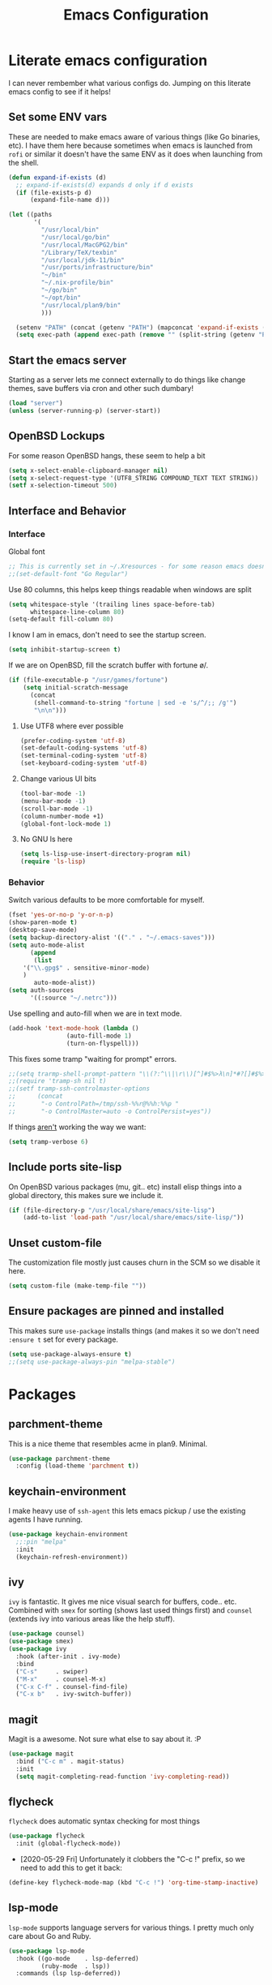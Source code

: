 #+TITLE: Emacs Configuration
* Literate emacs configuration

I can never rembember what various configs do. Jumping on this literate emacs
config to see if it helps!

** Set some ENV vars

These are needed to make emacs aware of various things (like Go binaries,
etc). I have them here because sometimes when emacs is launched from ~rofi~
or similar it doesn't have the same ENV as it does when launching from the
shell.

#+begin_src emacs-lisp
  (defun expand-if-exists (d)
    ;; expand-if-exists(d) expands d only if d exists
    (if (file-exists-p d)
        (expand-file-name d)))

  (let ((paths
         '(
           "/usr/local/bin"
           "/usr/local/go/bin"
           "/usr/local/MacGPG2/bin"
           "/Library/TeX/texbin"
           "/usr/local/jdk-11/bin"
           "/usr/ports/infrastructure/bin"
           "~/bin"
           "~/.nix-profile/bin"
           "~/go/bin"
           "~/opt/bin"
           "/usr/local/plan9/bin"
           )))

    (setenv "PATH" (concat (getenv "PATH") (mapconcat 'expand-if-exists (remove nil paths) ":")))
    (setq exec-path (append exec-path (remove "" (split-string (getenv "PATH") ":")))))
#+end_src

** Start the emacs server

Starting as a server lets me connect externally to do things like change
themes, save buffers via cron and other such dumbary!

#+begin_src emacs-lisp
(load "server")
(unless (server-running-p) (server-start))
#+end_src

** OpenBSD Lockups

For some reason OpenBSD hangs, these seem to help a bit
#+begin_src emacs-lisp
(setq x-select-enable-clipboard-manager nil)
(setq x-select-request-type '(UTF8_STRING COMPOUND_TEXT TEXT STRING))
(setf x-selection-timeout 500)
#+end_src

** Interface and Behavior
*** Interface

Global font
#+begin_src emacs-lisp
  ;; This is currently set in ~/.Xresources - for some reason emacs doesn't like the line below
  ;;(set-default-font "Go Regular")
#+end_src

Use 80 columns, this helps keep things readable when windows are split
#+begin_src emacs-lisp
(setq whitespace-style '(trailing lines space-before-tab)
      whitespace-line-column 80)
(setq-default fill-column 80)
#+end_src

I know I am in emacs, don't need to see the startup screen.
#+begin_src emacs-lisp
(setq inhibit-startup-screen t)
#+end_src

If we are on OpenBSD, fill the scratch buffer with fortune \o/.

#+begin_src emacs-lisp
(if (file-executable-p "/usr/games/fortune")
    (setq initial-scratch-message
	  (concat
	   (shell-command-to-string "fortune | sed -e 's/^/;; /g'")
	   "\n\n")))
#+end_src

**** Use UTF8 where ever possible
#+begin_src emacs-lisp
(prefer-coding-system 'utf-8)
(set-default-coding-systems 'utf-8)
(set-terminal-coding-system 'utf-8)
(set-keyboard-coding-system 'utf-8)
#+end_src

**** Change various UI bits
#+begin_src emacs-lisp
(tool-bar-mode -1)
(menu-bar-mode -1)
(scroll-bar-mode -1)
(column-number-mode +1)
(global-font-lock-mode 1)
#+end_src

**** No GNU ls here
#+begin_src emacs-lisp
  (setq ls-lisp-use-insert-directory-program nil)
  (require 'ls-lisp)
#+end_src

*** Behavior

Switch various defaults to be more comfortable for myself.

#+begin_src emacs-lisp
(fset 'yes-or-no-p 'y-or-n-p)
(show-paren-mode t)
(desktop-save-mode)
(setq backup-directory-alist '(("." . "~/.emacs-saves")))
(setq auto-mode-alist
      (append
       (list
	'("\\.gpg$" . sensitive-minor-mode)
	)
       auto-mode-alist))
(setq auth-sources
      '((:source "~/.netrc")))
#+end_src

Use spelling and auto-fill when we are in text mode.

#+begin_src emacs-lisp
(add-hook 'text-mode-hook (lambda ()
			    (auto-fill-mode 1)
			    (turn-on-flyspell)))
#+end_src

This fixes some tramp "waiting for prompt" errors.
#+begin_src emacs-lisp
  ;;(setq trarmp-shell-prompt-pattern "\\(?:^\\|\r\\)[^]#$%>λ\n]*#?[]#$%>λ].* *\\(^[\\[[0-9;]*[a-zA-Z] *\\)*")
  ;;(require 'tramp-sh nil t)
  ;;(setf tramp-ssh-controlmaster-options
  ;;      (concat
  ;;       "-o ControlPath=/tmp/ssh-%%r@%%h:%%p "
  ;;       "-o ControlMaster=auto -o ControlPersist=yes"))
#+end_src

If things _aren't_ working the way we want:

#+begin_src emacs-lisp
(setq tramp-verbose 6)
#+end_src

** Include ports site-lisp

On OpenBSD various packages (mu, git.. etc) install elisp things into a global
directory, this makes sure we include it.

#+begin_src emacs-lisp
(if (file-directory-p "/usr/local/share/emacs/site-lisp")
    (add-to-list 'load-path "/usr/local/share/emacs/site-lisp/"))
#+end_src

** Unset custom-file

The customization file mostly just causes churn in the SCM so we disable it
here.
#+begin_src emacs-lisp
(setq custom-file (make-temp-file ""))
#+end_src

** Ensure packages are pinned and installed

This makes sure ~use-package~ installs things (and makes it so we don't need
~:ensure t~ set for every package.

#+begin_src emacs-lisp
(setq use-package-always-ensure t)
;;(setq use-package-always-pin "melpa-stable")
#+end_src

* Packages
** parchment-theme
This is a nice theme that resembles acme in plan9. Minimal.

#+begin_src emacs-lisp
(use-package parchment-theme
  :config (load-theme 'parchment t))
#+end_src

** keychain-environment

I make heavy use of ~ssh-agent~ this lets emacs pickup / use the existing
agents I have running.

#+begin_src emacs-lisp
(use-package keychain-environment
  ;;:pin "melpa"
  :init
  (keychain-refresh-environment))
#+end_src

** ivy

~ivy~ is fantastic. It gives me nice visual search for buffers,
code.. etc. Combined with ~smex~ for sorting (shows last used things first) and
~counsel~ (extends ivy into various areas like the help stuff).

#+begin_src emacs-lisp
  (use-package counsel)
  (use-package smex)
  (use-package ivy
    :hook (after-init . ivy-mode)
    :bind
    ("C-s"     . swiper)
    ("M-x"     . counsel-M-x)
    ("C-x C-f" . counsel-find-file)
    ("C-x b"   . ivy-switch-buffer))
#+end_src

** magit

Magit is a awesome. Not sure what else to say about it. :P

#+begin_src emacs-lisp
(use-package magit
  :bind ("C-c m" . magit-status)
  :init
  (setq magit-completing-read-function 'ivy-completing-read))
#+end_src

** flycheck

~flycheck~ does automatic syntax checking for most things

#+begin_src emacs-lisp
(use-package flycheck
  :init (global-flycheck-mode))
#+end_src

- [2020-05-29 Fri] Unfortunately it clobbers the "C-c !" prefix, so we need
  to add this to get it back:

#+begin_src emacs-lisp
(define-key flycheck-mode-map (kbd "C-c !") 'org-time-stamp-inactive)
#+end_src

** lsp-mode

~lsp-mode~ supports language servers for various things. I pretty much only
care about Go and Ruby.

#+begin_src emacs-lisp
  (use-package lsp-mode
    :hook ((go-mode    . lsp-deferred)
           (ruby-mode  . lsp))
    :commands (lsp lsp-deferred))
#+end_src

** company and friends

~company~ allows for auto-completion of various things. It can interface with ~lsp-mode~ to complete
things like Go.

#+begin_src emacs-lisp
(use-package company
  :config
  (setq company-tooltip-limit 20
	company-minimum-prefix-length 1
	company-idle-delay .3
	company-echo-delay 0)
  :hook (prog-mode . company-mode))
#+end_src

** gitgutter
This gives me a nice in-ui way to see modifications and what not.

#+begin_src emacs-lisp
(use-package git-gutter
  :hook
  (after-init . global-git-gutter-mode))
#+end_src

** nix

Add support for nix files. I don't use nix much atm, but it was recently
ported to OpenBSD, so I am hopeful I can start using it there more!

#+begin_src emacs-lisp
(use-package nix-mode
  :mode "\\.nix\\'")
#+end_src

** shell

I don't often use the shell from emacs, but when I do these bits make it
easier for me to treat it like a regular shell.

#+begin_src emacs-lisp
  ;; Kill terminal buffers on exit so I din't have to kill the buffer after I exit.
  (defadvice term-handle-exit
      (after term-kill-buffer-on-exit activate)
    (kill-buffer))
#+end_src

** pinboard

A pinboard.in client

#+begin_src emacs-lisp
(use-package pinboard)
#+end_src

** restclient

#+begin_src emacs-lisp
(use-package restclient
  ;;:pin "melpa"
  :mode (("\\.http$" . restclient-mode)))
#+end_src

** sr-speedbar

Speedbar is almost perfect.. If it only ran in the current frame!! :D

**** Enter sr-speedbar
#+begin_src emacs-lisp
;;; sr-speedbar.el --- Same frame speedbar

;; Author: Sebastian Rose <sebastian_rose@gmx.de>
;; Maintainer: Sebastian Rose <sebastian_rose@gmx.de>
;;             Peter Lunicks <plunix@users.sourceforge.net>
;; Copyright (C) 2008, 2009, Sebastian Rose, all rights reserved.
;; Copyright (C) 2008, 2009, Andy Stewart, all rights reserved.
;; Copyright (C) 2009, Peter Lunicks, all rights reversed.
;; Created: 2008
;; Version: 20200616
;; X-Original-Version: 0.1.10
;; Last-Updated: 2020-06-16
;; URL: http://www.emacswiki.org/emacs/download/sr-speedbar.el
;; Keywords: speedbar, sr-speedbar.el
;; Compatibility: GNU Emacs 22 ~ GNU Emacs 25
;;
;; Features required by this library:
;;
;;  `speedbar' `advice' `cl'
;;

;;; This file is NOT part of GNU Emacs

;;; License
;;
;; This program is free software; you can redistribute it and/or modify
;; it under the terms of the GNU General Public License as published by
;; the Free Software Foundation; either version 3, or (at your option)
;; any later version.

;; This program is distributed in the hope that it will be useful,
;; but WITHOUT ANY WARRANTY; without even the implied warranty of
;; MERCHANTABILITY or FITNESS FOR A PARTICULAR PURPOSE.  See the
;; GNU General Public License for more details.

;; You should have received a copy of the GNU General Public License
;; along with this program; see the file COPYING.  If not, write to
;; the Free Software Foundation, Inc., 51 Franklin Street, Fifth
;; Floor, Boston, MA 02110-1301, USA.

;;; Commentary:
;;
;; The sr-speedbar.el was created just because I could not believe what I
;; read on http://www.emacswiki.org/cgi-bin/wiki/Speedbar.  They wrote there
;; that it is not possible to show the speedbar in the same frame.  But, as
;; we all know, ecb had this already.  So I started as some kind of joke :)
;; But when I found it useful and use it all the time.
;;
;; Now you type windows key with 's' (`s-s' in Emacs) will show the speedbar
;; in an extra window, same frame.  You can customize the initial width of the
;; speedbar window.
;;
;; Below are commands you can use:
;;
;; `sr-speedbar-open'                   Open `sr-speedbar' window.
;; `sr-speedbar-close'                  Close `sr-speedbar' window.
;; `sr-speedbar-toggle'                 Toggle `sr-speedbar' window.
;; `sr-speedbar-select-window'          Select `sr-speedbar' window.
;; `sr-speedbar-refresh-turn-on'        Turn on refresh speedbar content.
;; `sr-speedbar-refresh-turn-off'       Turn off refresh speedbar content.
;; `sr-speedbar-refresh-toggle'         Toggle refresh speedbar content.
;;
;; Enjoy! ;)
;;

;;; Installation:
;;
;; Copy sr-speedbar.el to your load-path and add to your ~/.emacs
;;
;;  (require 'sr-speedbar)
;;  (global-set-key (kbd "s-s") 'sr-speedbar-toggle)
;;
;; ... or any key binding you like.
;;

;;; Customize:
;;
;;      M-x customize-group RET sr-speedbar RET

;;; Change log:
;; * 07 Jan 2021:
;;   * Jacob First <jacob.first@member.fsf.org>
;;     * Fix inconsistent window selection when opening speedbar on the right side vs. on the left.
;;
;; * 16 Jun 2020:
;;   * Bo Yao <icerove@gmail.com> (submitted by him on 16 Jul 2018 to the Emacs Orphanage mirror version at GitHub)
;;      * Always open file in most recently selected window (the one before switching to
;;        sr-speedbar).
;;
;; * 25 Oct 2016:
;;   * Hong Xu <hong@topbug.net>
;;      * Fix compilation warning when `helm-alive-p' is not defined.
;;
;; * 04 Aug 2015:
;;   * Tamas Levai <levait@tmit.bme.hu>:
;;      * fix compilation warnings
;;
;; * 15 Sep 2014:
;;   * Tu, Do Hoang <tuhdo1710@gmail.com>
;;      * define `sr-speedbar-handle-other-window-advice' and `ad-advised-definition-p'
;;      before defining `sr-speedbar-skip-other-window-p'. Othewise, `sr-speedbar'
;;      fails to load at this stage.
;;
;;      * Do not used advised `pop-to-buffer' when helm window is
;;      alive. Otherwise another horizontal buffer is created inside
;;      Helm buffer.
;;
;;   * Uwe Koloska <kolewu@koloro.de>
;;      * define `ad-advised-definition-p' only if it's not defined
;;        fixes an error on Emacs 24.3 where `macrop' ist still named
;;        `ad-macro-p'
;;
;; * 03 Aug 2014:
;;   * Reuben Thomas <rrt@sc3d.org>:
;;      * Reduce to a single width preference, and make it work properly on
;;        startup.
;;      * Miscellaneous tidying of documentation and comments.
;;      * Remove version constant; should be using the package header, and it
;;        was already way out of date.
;;
;; * 08 Jun 2014:
;;   * Gregor Zattler:
;;      * test if symbol `ad-advised-definition-p' is defined,
;;        since Christian Brassats version test failed on emacs
;;        23.3.91.1
;;
;; * 05 May 2014:
;;   * Christian Brassat:
;;      * `ad-advised-definition-p' is not supported since Emacs 24.4.
;;
;; * 09 Mar 2013:
;;   * Tharre:
;;      * Remove Emacs 21 compatibility code as it fails to compile on Emacs 24.
;;
;; * 20 July 2009:
;;   * Peter Lunicks:
;;      * Add new option `sr-speedbar-right-side' to control which
;;        side of the frame the speedbar appears on.
;;
;; * 18 Feb 2009:
;;   * Andy Stewart:
;;      * Fix bug between ECB and `sr-speedbar-close'.
;;
;; * 29 Jan 2009:
;;   * Andy Stewart:
;;      * Fix doc.
;;
;; * 13 Jan 2009:
;;   * Andy Stewart:
;;      * Use `emacs-major-version' instead comment for Emacs 21 compatibility.
;;      * Rewrite advice for `pop-to-buffer' to avoid `pop-to-buffer' not effect
;;        when have many dedicated window in current frame.
;;      * Rewrite advice for `delete-other-windows' to avoid use common variable
;;        `delete-protected-window-list' and use `window-dedicated-p' instead.
;;        Remove variable `delete-protected-window-list' and function
;;        `sr-speedbar-dedicated-match-protected-window-p'.
;;
;; * 04 Jan 2009:
;;   * Andy Stewart:
;;      * Add new option `sr-speedbar-auto-refresh' control refresh content.
;;      * Add new functions:
;;        `sr-speedbar-refresh-turn-on',
;;        `sr-speedbar-refresh-turn-off',
;;        `sr-speedbar-refresh-toggle'.
;;      * Fix doc.
;;
;; * 30 Dec 2008:
;;   * Andy Stewart:
;;      * Rewrite advice for `delete-other-windows' for fix the bug
;;        with window configuration save and revert.
;;      * Rewrite advice for `delete-window', now just remember window
;;        width before deleted, and can use `delete-window' do same effect
;;        as command `sr-speedbar-close'.
;;      * Add new option `sr-speedbar-max-width'.
;;        Remember window width before hide, except larger than value of
;;        `sr-speedbar-max-width'.
;;      * Add new variable `delete-protected-window-list', for protected
;;        special window don't deleted.
;;        This variable is common for any extension that use dedicated
;;        window.
;;      * Fix doc.
;;
;; * 29 Dec 2008:
;;   * Andy Stewart:
;;      * Pick-up and refactory code that use `buffer-live-p' or `window-live-p',
;;        and replace with `sr-speedbar-buffer-exist-p' and
;;        `sr-speedbar-window-exist-p'.
;;      * Rename some function with prefix `sr-speedbar-' to avoid
;;        conflict with other functions.
;;      * Pick-up the code that handle advice for `other-window',
;;        and replace with function `sr-speedbar-handle-other-window-advice'.
;;      * Clean up code, make more clear.
;;
;; * 21 Dec 2008:
;;   * Andy Stewart:
;;      * Fix the bug `sr-speedbar-open' and `sr-speedbar-close'.
;;      * Fix doc.
;;
;; * 20 Dec 2008
;;   * Andy Stewart:
;;      * Fix `ad-advised-definition-p' error.
;;      * Fix doc.
;;
;; * 17 Dec 2008
;;   * Andy Stewart:
;;      * Add new option `sr-speedbar-skip-other-window-p' and new advice
;;        for `other-window', make user skip select `sr-speedbar' window
;;        when use command `other-window'.
;;      * Fix the name of advice, make more clear.
;;      * Fix the bug `sr-speedbar-select-window' when no live window exist.
;;      * Fix doc.
;;
;; * 16 Dec 2008:
;;   * Andy Stewart:
;;      * Fix the bug of `sr-speedbar-refresh', use `default-directory'
;;        get refresh directory instead through function in `dired'.
;;      * Fix `window-live-p' bug, check window valid value before use
;;        `window-live-p' test `sr-speedbar-window'.
;;      * Fix `buffer-live-p' bug, check buffer valid value before use
;;        `buffer-live-p' test `speedbar-buffer'.
;;      * Add advice `pop-to-buffer' to make function `display-buffer'
;;        can pop-up window when just have two windows (one is `sr-speedbar'
;;        window) in current frame.
;;      * Add group `sr-speedbar'.
;;        More better customize interface through `customize-group'.
;;
;; * 28 Sep 2008:
;;   * Andy Stewart:
;;      * Fix a bug, when `sr-speedbar-toggle' many times, window width
;;        will increment automatically.
;;      * Use around advices replace, make code simple.
;;      * Use `sr-speedbar-open' replace `sr-speedbar-no-separate-frame'.
;;      * Clean up code.
;;
;; * 28 Sep 2008:
;;   * Sebastian:
;;      * set `sr-speedbar-delete-windows' to nil to avoid
;;        the removal of other windows.
;;
;; * 26 Jun 2008:
;;   * Sebastian:
;;      * Added Andy Stewart's patch to refresh the speedbar's contents.
;;        Thanks for this one!
;;
;; * Init:
;;   * Sebastian:
;;      * Added some lines to get it working:
;;      * splitting the window and remember it,
;;      * changing the way speedbar finds a file.
;;      * File view of speedbar is now working all right.
;;      * C-x 1 in other window deletes speedbar-window, just calling
;;        M-x sr-speedbar-no-separate-frame again is fine now.
;;      * Toggle speedbar works, width is save when toggling.
;;      * Recalculate speedbar width if window-width - speedbar-width <= 0
;;      * Speedbar window is now dedicated to speedbar-buffer.
;;

;;; Acknowledgements:
;;
;;      All emacsers ... :)
;;

;;; Bug
;;
;;

;;; TODO
;;
;;
;;

;;; Require
(require 'speedbar)
(require 'advice)
(require 'cl-lib)
(eval-when-compile
  (require 'cl))

;;; Code:

;;;;;;;;;;;;;;;;;;;;;;;;;;;;;; User Customization ;;;;;;;;;;;;;;;;;;;;;;;;;;;;;;
(defgroup sr-speedbar nil
  "Same frame speedbar."
  :group 'speedbar)

(defcustom sr-speedbar-default-width 40
  "Initial width of `sr-speedbar-window' under window system."
  :type 'integer
  :group 'sr-speedbar)

(defcustom sr-speedbar-max-width 50
  "The max width limit that window allowed.
Default, if hide `sr-speedbar' window will remember
window width, except the window width larger than
this value."
  :type 'integer
  :group 'sr-speedbar)

(defcustom sr-speedbar-auto-refresh t
  "Automatically refresh speedbar content when changed directory.
Default is t."
  :type 'boolean
  :set (lambda (symbol value)
         (set symbol value))
  :group 'sr-speedbar)

(defcustom sr-speedbar-right-side t
  "Show the speedbar to the right side of the current window.
If nil, the speedbar will appear on the left.
Default is t."
  :type 'boolean
  :set (lambda (symbol value)
         (set symbol value))
  :group 'sr-speedbar)

(defcustom sr-speedbar-delete-windows nil
  "Allow the speedbar to delete other windows before showing up.
If nil, speedbar will not touch your window configuration.
Otherwise `delete-other-windows' will be called before showing
the speedbar.

Default is nil."
  :type 'boolean
  :group 'sr-speedbar)

(if (not (fboundp 'ad-advised-definition-p))
    (defun ad-advised-definition-p (definition)
      "Return non-nil if DEFINITION was generated from advice information."
      (if (or (ad-lambda-p definition)
              (macrop definition)
              (ad-compiled-p definition))
          (let ((docstring (ad-docstring definition)))
            (and (stringp docstring)
                 (get-text-property 0 'dynamic-docstring-function docstring))))))

(defun sr-speedbar-handle-other-window-advice (activate)
  "Handle advice for function `other-window'.
If ACTIVATE is `non-nil' enable advice `sr-speedbar-other-window-advice'.
Otherwise disable it."
  (if activate
      (ad-enable-advice 'other-window 'after 'sr-speedbar-other-window-advice)
    (ad-disable-advice 'other-window 'after 'sr-speedbar-other-window-advice))
  (ad-activate 'other-window))

(defcustom sr-speedbar-skip-other-window-p nil
  "Whether skip `sr-speedbar' window with `other-window'.
Default, can use `other-window' select window in cyclic
ordering of windows.  But sometimes we don't want select
`sr-speedbar' window use `other-window'.
Just want make `sr-speedbar' window as a view sidebar.

So please turn on this option if you want skip
`sr-speedbar' window with `other-window'.

Default is nil."
  :type 'boolean
  :set (lambda (symbol value)
         (set symbol value)
         (if (fboundp 'ad-advised-definition-p)
             (when (ad-advised-definition-p 'other-window)
               (sr-speedbar-handle-other-window-advice value))
           (when (ad-is-advised 'other-window)
             (sr-speedbar-handle-other-window-advice value))))
  :group 'sr-speedbar)

;;;;;;;;;;;;;;;;;;;;;;;;;;;;;; Constant ;;;;;;;;;;;;;;;;;;;;;;;;;;;;;;
(defconst sr-speedbar-buffer-name "*SPEEDBAR*"
  "The buffer name of sr-speedbar.")

;;;;;;;;;;;;;;;;;;;;;;;;;;;;;; Variables ;;;;;;;;;;;;;;;;;;;;;;;;;;;;;;
(defvar sr-speedbar-width sr-speedbar-default-width
  "Initial width of speedbar-window.")

(defvar sr-speedbar-window nil
  "Speedbar window.")

(defvar sr-speedbar-last-refresh-dictionary nil
  "The last refresh dictionary record of 'sr-speedbar-refresh'.")

(eval-when-compile
  (defvar ecb-activated-window-configuration nil)
  (defun ecb-activate ())
  (defun ecb-deactivate ()))

;;;;;;;;;;;;;;;;;;;;;;;;;;;;;; Interactive functions ;;;;;;;;;;;;;;;;;;;;;;;;;;;;;;
;;;###autoload
(defun sr-speedbar-toggle ()
  "Toggle sr-speedbar window.
Toggle visibility of sr-speedbar by resizing
the `sr-speedbar-window' to a minimal width
or the last width when visible.
Use this function to create or toggle visibility
of a speedbar-window.  It will be created if necessary."
  (interactive)
  (if (sr-speedbar-exist-p)
      (sr-speedbar-close)
    (sr-speedbar-open)))

;;;###autoload
(defun sr-speedbar-open ()
  "Create `sr-speedbar' window."
  (interactive)
  (if (not (sr-speedbar-exist-p))
      (let ((current-window (selected-window)))
        ;; Ensure only one window is there
        ;; when `sr-speedbar-delete-windows' is non-nil
        (if sr-speedbar-delete-windows
            (delete-other-windows))
        ;; Whether activate `other-window' advice
        ;; to skip `sr-speedbar' window when use `other-window'.
        (sr-speedbar-handle-other-window-advice sr-speedbar-skip-other-window-p)
        ;; Switch buffer
        (if (sr-speedbar-buffer-exist-p speedbar-buffer)
            (unless (sr-speedbar-window-exist-p sr-speedbar-window)
              (sr-speedbar-get-window))
          (if (<= (sr-speedbar-current-window-take-width) sr-speedbar-width)
              (setq sr-speedbar-width sr-speedbar-default-width))
          (sr-speedbar-get-window)             ;get `sr-speedbar' window that split current window
          (setq speedbar-buffer (get-buffer-create sr-speedbar-buffer-name)
                speedbar-frame (selected-frame)
                dframe-attached-frame (selected-frame)
                speedbar-select-frame-method 'attached
                speedbar-verbosity-level 0 ;don't say anything, i don't like ... :)
                speedbar-last-selected-file nil)
          (set-buffer speedbar-buffer)
          (buffer-disable-undo speedbar-buffer) ;make disable in speedbar buffer, otherwise will occur `undo-outer-limit' error
          (speedbar-mode)
          (speedbar-reconfigure-keymaps)
          (speedbar-update-contents)
          (speedbar-set-timer 1)
          ;; Add speedbar hook.
          (add-hook 'speedbar-before-visiting-file-hook 'sr-speedbar-before-visiting-file-hook t)
          (add-hook 'speedbar-before-visiting-tag-hook 'sr-speedbar-before-visiting-tag-hook t)
          (add-hook 'speedbar-visiting-file-hook 'sr-speedbar-visiting-file-hook t)
          (add-hook 'speedbar-visiting-tag-hook 'sr-speedbar-visiting-tag-hook t)
          ;; Add `kill-buffer-hook'.
          (add-hook 'kill-buffer-hook 'sr-speedbar-kill-buffer-hook) ;add `kill-buffer-hook'
          ;; Auto refresh speedbar content
          ;; if option `sr-speedbar-auto-refresh' is non-nil
          (sr-speedbar-handle-auto-refresh sr-speedbar-auto-refresh))
        (set-window-buffer sr-speedbar-window (get-buffer sr-speedbar-buffer-name))
        (set-window-dedicated-p sr-speedbar-window t) ;make `sr-speedbar-window' dedicated to speedbar-buffer.
        (select-window current-window))
    (message "`sr-speedbar' window has exist.")))

(defun sr-speedbar-close ()
  "Close `sr-speedbar' window and save window width."
  (interactive)
  (if (sr-speedbar-exist-p)
      (let ((current-window (selected-window)))
        ;; Remember window width.
        (sr-speedbar-select-window)
        (sr-speedbar-remember-window-width)
        ;; Close window.
        (if (and (require 'ecb nil t)
                 ecb-activated-window-configuration)
            ;; Toggle ECB window when ECB window activated.
            (progn
              (ecb-deactivate)
              (ecb-activate))
          ;; Otherwise delete dedicated window.
          (delete-window sr-speedbar-window)
          (if (sr-speedbar-window-exist-p current-window)
              (select-window current-window))))
    (message "`sr-speedbar' window is not exist.")))

(defun sr-speedbar-select-window ()
  "Force the windows that contain `sr-speedbar'."
  (interactive)
  (if (sr-speedbar-exist-p)
      (select-window sr-speedbar-window)
    (message "`sr-speedbar' window is not exist.")))

(defun sr-speedbar-refresh-turn-on ()
  "Turn on refresh content automatically."
  (interactive)
  (setq sr-speedbar-auto-refresh t)
  (sr-speedbar-handle-auto-refresh sr-speedbar-auto-refresh t))

(defun sr-speedbar-refresh-turn-off ()
  "Turn off refresh content automatically."
  (interactive)
  (setq sr-speedbar-auto-refresh nil)
  (sr-speedbar-handle-auto-refresh sr-speedbar-auto-refresh t))

(defun sr-speedbar-refresh-toggle ()
  "Toggle refresh content status."
  (interactive)
  (setq sr-speedbar-auto-refresh (not sr-speedbar-auto-refresh))
  (sr-speedbar-handle-auto-refresh sr-speedbar-auto-refresh t))

;;;;;;;;;;;;;;;;;;;;;;;;;;;;;; utilise functions ;;;;;;;;;;;;;;;;;;;;;;;;;;;;;;
(defun sr-speedbar-exist-p ()
  "Return `non-nil' if `sr-speedbar' is exist.
Otherwise return nil."
  (and (sr-speedbar-buffer-exist-p speedbar-buffer)
       (sr-speedbar-window-exist-p sr-speedbar-window)))

(defun sr-speedbar-window-p ()
  "Return `non-nil' if current window is `sr-speedbar' window.
Otherwise return nil."
  (equal sr-speedbar-buffer-name (buffer-name (window-buffer))))

(defun sr-speedbar-remember-window-width ()
  "Remember window width."
  (let ((win-width (sr-speedbar-current-window-take-width)))
    (if (and (sr-speedbar-window-p)
             (> win-width 1)
             (<= win-width sr-speedbar-max-width))
        (setq sr-speedbar-width win-width))))

(defun sr-speedbar-get-window ()
  "Get `sr-speedbar' window."
  (setq sr-speedbar-window
        (split-window (selected-window)
                      (- sr-speedbar-width)
                      (if sr-speedbar-right-side 'right 'left))))

(defun sr-speedbar-before-visiting-file-hook ()
  "Function that hook `speedbar-before-visiting-file-hook'."
  (select-window (get-mru-window)))

(defun sr-speedbar-before-visiting-tag-hook ()
  "Function that hook `speedbar-before-visiting-tag-hook'."
  (select-window (get-mru-window)))

(defun sr-speedbar-visiting-file-hook ()
  "Function that hook `speedbar-visiting-file-hook'."
  (select-window (get-mru-window)))

(defun sr-speedbar-visiting-tag-hook ()
  "Function that hook `speedbar-visiting-tag-hook'."
  (select-window (get-mru-window)))

(defun sr-speedbar-kill-buffer-hook ()
  "Function that hook `kill-buffer-hook'."
  (when (eq (current-buffer) speedbar-buffer)
    (setq speedbar-frame nil
          dframe-attached-frame nil
          speedbar-buffer nil)
    (speedbar-set-timer nil)
    (remove-hook 'speedbar-before-visiting-file-hook 'sr-speedbar-before-visiting-file-hook)
    (remove-hook 'speedbar-before-visiting-tag-hook 'sr-speedbar-before-visiting-tag-hook)
    (remove-hook 'speedbar-visiting-file-hook 'sr-speedbar-visiting-file-hook)
    (remove-hook 'speedbar-visiting-tag-hook 'sr-speedbar-visiting-tag-hook)))

(defun sr-speedbar-refresh ()
  "Refresh the context of speedbar."
  (when (and (not (equal default-directory sr-speedbar-last-refresh-dictionary)) ;if directory is change
             (not (sr-speedbar-window-p))) ;and is not in speedbar buffer
    (setq sr-speedbar-last-refresh-dictionary default-directory)
    (speedbar-refresh)))

(defun sr-speedbar-handle-auto-refresh (activate &optional echo-show)
  "Automatically refresh speedbar content when changed directory.
Do nothing if option ACTIVATE is nil.
Will display message if ECHO-SHOW is non-nil."
  (if activate
      (progn
        (add-hook 'speedbar-timer-hook 'sr-speedbar-refresh)
        (if echo-show (message "Turn on speedbar content refresh automatically.")))
    (remove-hook 'speedbar-timer-hook 'sr-speedbar-refresh)
    (if echo-show (message "Turn off speedbar content refresh automatically."))))

(defun sr-speedbar-current-window-take-width (&optional window)
  "Return the width that WINDOW take up.
If WINDOW is nil, get current window."
  (let ((edges (window-edges window)))
    (- (nth 2 edges) (nth 0 edges))))

(defun sr-speedbar-window-dedicated-only-one-p ()
  "Only have one non-dedicated window."
  (interactive)
  (let ((window-number 0)
        (dedicated-window-number 0))
    (walk-windows
     (lambda (w)
       (with-selected-window w
         (incf window-number)
         (if (window-dedicated-p w)
             (incf dedicated-window-number)))))
    (if (and (> dedicated-window-number 0)
             (= (- window-number dedicated-window-number) 1))
        t nil)))

(defun sr-speedbar-window-exist-p (window)
  "Return `non-nil' if WINDOW is exist.
Otherwise return nil."
  (and window (window-live-p window)))

(defun sr-speedbar-buffer-exist-p (buffer)
  "Return `non-nil' if BUFFER is exist.
Otherwise return nil."
  (and buffer (buffer-live-p buffer)))

;;;;;;;;;;;;;;;;;;;;;;;;;;;;;; Advices ;;;;;;;;;;;;;;;;;;;;;;;;;;;;;;
(defadvice delete-other-windows (around sr-speedbar-delete-other-window-advice activate)
  "This advice to make `sr-speedbar' window can't deleted by command `delete-other-windows'."
  (let ((sr-speedbar-active-p (sr-speedbar-window-exist-p sr-speedbar-window)))
    (if sr-speedbar-active-p
        (let ((current-window (selected-window)))
          (dolist (win (window-list))
            (when (and (window-live-p win)
                       (not (eq current-window win))
                       (not (window-dedicated-p win)))
              (delete-window win))))
      ad-do-it)))

(defadvice delete-window (before sr-speedbar-delete-window-advice activate)
  "This advice to remember `sr-speedbar' window width before deleted.
Use `delete-window' delete `sr-speedbar' window have same effect as `sr-speedbar-close'."
  ;; Remember window width before deleted.
  (sr-speedbar-remember-window-width))

(defadvice pop-to-buffer (before sr-speedbar-pop-to-buffer-advice activate)
  "This advice is to fix `pop-to-buffer' problem with dedicated window.
Default, function `display-buffer' can't display buffer in select window
if current window is `dedicated'.

So function `display-buffer' conflict with `sr-speedbar' window, because
`sr-speedbar' window is `dedicated' window.

That is to say, when current frame just have one `non-dedicated' window,
any functions that use `display-buffer' can't split windows
to display buffer, even option `pop-up-windows' is enable.

And the example function that can occur above problem is `pop-to-buffer'."
  (when (and pop-up-windows                            ;`pop-up-windows' is enable
             (sr-speedbar-window-dedicated-only-one-p) ;just have one `non-dedicated' window
             (sr-speedbar-window-exist-p sr-speedbar-window)
             (not (sr-speedbar-window-p)) ;not in `sr-speedbar' window
             (not (bound-and-true-p helm-alive-p)))
    (split-window-vertically)
    (windmove-down)))

(defadvice other-window (after sr-speedbar-other-window-advice)
  "Default, can use `other-window' select window in cyclic ordering of windows.
But sometimes we don't want select `sr-speedbar' window use `other-window'.
Just want make `sr-speedbar' window as a view sidebar.

This advice can make `other-window' skip `sr-speedbar' window."
  (let ((count (or (ad-get-arg 0) 1)))
    (when (and (sr-speedbar-window-exist-p sr-speedbar-window)
               (eq sr-speedbar-window (selected-window)))
      (other-window count))))

(provide 'sr-speedbar)

;;; sr-speedbar.el ends here
#+end_src

*** Speedbar options
#+begin_src emacs-lisp
  (setq
   speedbar-show-unknown-files t
   sr-speedbar-right-side nil)

  (global-set-key (kbd "C-x C-n") 'sr-speedbar-toggle)
#+end_src
** plantuml

plantuml is a pretty easy way to make decent looking flow chart sorta things.

#+begin_src emacs-lisp
  (use-package plantuml-mode
    :config
    (progn
      (setq org-plantuml-jar-path (expand-file-name "~/Docs/plantuml.jar"))
      (add-to-list 'org-src-lang-modes '("plantuml" . plantuml))))
#+end_src

** Elpher

Elpher is a nice little gemini / gopher client.

#+begin_src emacs-lisp
  (use-package elpher)
#+end_src

* Language Configs
** Go configuration
*** go-add-tags

This lets one select a ~struct~ or similar and auto add the ~`json:"NAME"`~ bits.

#+begin_src emacs-lisp
(use-package go-add-tags
  :bind
  ("C-c t" . go-add-tags))
#+end_src

*** go-mode

This allows for things like ~gofmt~ and auto adding / removing of imports.

#+begin_src emacs-lisp
  (use-package go-mode
    :after (go-add-tags lsp-mode)
    :bind
    ("C-c t" . go-add-tags))
  (defun lsp-go-install-save-hooks ()
    (add-hook 'before-save-hook #'lsp-format-buffer t t)
    (add-hook 'before-save-hook #'lsp-organize-imports t t))
  (add-hook 'go-mode-hook #'lsp-go-install-save-hooks)
#+end_src

*** go-eldoc

This extends eldoc to be able to speak Go - quite handy for quickly looking
up what things do.

#+begin_src emacs-lisp
(use-package go-eldoc
  :after (go-mode lsp-mode)
  :hook
  (go-mode . go-eldoc-setup))
#+end_src

*** yasnippet

Some go tools use this.

#+begin_src emacs-lisp
(use-package yasnippet
  :commands yas-minor-mode
  :hook (go-mode . yas-minor-mode))
#+end_src

** Zig configuration
#+begin_src emacs-lisp
  (use-package zig-mode)
#+end_src

** Lua

#+begin_src emacs-lisp
  (use-package lua-mode)
#+end_src
* Mail

~mu~ has been the best mail client for me on emacs.

** Initializing mu

The defaults ~mu~ uses make no sense. ~~/.cache~ is for .. caching data, not
persistent databases.. So we init things with sane defaults:

#+begin_src shell
mu init --muhome=/home/qbit/.mu -m /home/qbit/Maildir/fastmail/ --my-address="aaron@bolddaemon.com"
#+end_src

** General mail configuration

#+begin_src emacs-lisp
  (require 'smtpmail)
  (setq user-mail-address              "aaron@bolddaemon.com"
        user-full-name                 "Aaron Bieber"
        message-send-mail-function     'smtpmail-send-it
        message-kill-buffer-on-exit    t
        smtpmail-smtp-user             "qbit@fastmail.com"
        smtpmail-smtp-server           "smtp.fastmail.com"
        smtpmail-smtp-service          465
        smtpmail-default-smtp-server   "smtp.fastmail.com"
        smtpmail-stream-type           'ssl)
#+end_src

** mu4e specific configs
#+begin_src emacs-lisp
  (if (file-exists-p "/usr/local/share/emacs/site-lisp/mu4e/mu4e.el")
      (progn
        (load "/usr/local/share/emacs/site-lisp/mu4e/mu4e.el")
        (require 'mu4e)
        (require 'mu4e-speedbar)
        (require 'org-mu4e)
        (setq mail-user-agent 'mu4e-user-agent
              mu4e-get-mail-command "mbsync fastmail"
              mu4e-mu-home (expand-file-name "~/.mu")
              mu4e-update-interval 420
              mu4e-compose-context-policy nil
              mu4e-context-policy 'pick-first
              mu4e-drafts-folder "/Drafts"
              mu4e-sent-folder   "/Sent Items"
              mu4e-trash-folder  "/Trash"
              mu4e-maildir-shortcuts
              '( ("/INBOX"        . ?i)
                 ("/Archive"      . ?a)
                 ("/Sent Items"   . ?s))
              org-mu4e-link-query-in-headers-mode nil
              mu4e-attachment-dir
              (lambda (fname mtype)
                (cond
                 ((and fname (string-match "\\.diff$" fname))  "~/patches")
                 ((and fname (string-match "\\.patch$" fname))  "~/patches")
                 ((and fname (string-match "\\.diff.gz$" fname))  "~/patches")
                 (t "~/Downloads")))
              mu4e-bookmarks
              `(,(make-mu4e-bookmark
                  :name "Inbox"
                  :query "maildir:/Inbox AND NOT flag:trashed"
                  :key ?i)
                ,(make-mu4e-bookmark
                  :name "TODO"
                  :query "maildir:/TODO AND NOT flag:trashed"
                  :key ?T)
                ,(make-mu4e-bookmark
                  :name  "Unread messages"
                  :query "flag:unread AND NOT flag:trashed AND NOT list:ports-changes.openbsd.org AND NOT list:source-changes.openbsd.org"
                  :key ?u)
                ,(make-mu4e-bookmark
                  :name  "Today's messages"
                  :query (concat
                          "date:today..now"
                          " AND NOT flag:trashed"
                          " AND NOT list:ports-changes.openbsd.org"
                          " AND NOT list:source-changes.openbsd.org")
                  :key ?d)
                ,(make-mu4e-bookmark
                  :name  "Last 7 days"
                  :query (concat
                          "date:6d..now"
                          " AND NOT flag:trashed"
                          " AND NOT list:ports-changes.openbsd.org"
                          " AND NOT list:source-changes.openbsd.org")
                  :key ?w)
                ,(make-mu4e-bookmark
                  :name  "Hackers"
                  :query "list:hackers.openbsd.org AND NOT flag:trashed"
                  :key ?h)
                ,(make-mu4e-bookmark
                  :name   "Bugs"
                  :query  "list:bugs.openbsd.org AND NOT flag:trashed"
                  :key ?b)
                ,(make-mu4e-bookmark
                  :name  "Tech"
                  :query "list:tech.openbsd.org AND NOT flag:trashed"
                  :key ?t)
                ,(make-mu4e-bookmark
                  :name  "Ports"
                  :query "list:ports.openbsd.org AND NOT flag:trashed"
                  :key ?p)
                ,(make-mu4e-bookmark
                  :name "Misc"
                  :query "list:misc.openbsd.org AND NOT flag:trashed"
                  :key ?m)
                ,(make-mu4e-bookmark
                  :name "9front"
                  :query "list:9front.9front.org AND NOT flag:trashed"
                  :key ?9)
                ,(make-mu4e-bookmark
                  :name "GOT"
                  :query "list:gameoftrees.openbsd.org AND NOT flag:trashed"
                  :key ?g)))))
#+end_src

* org-mode

Oh ~org-mode~. It's the reason I started using emacs.. and it's the reason I
can't quit!

** Config
#+begin_src emacs-lisp
  (org-babel-do-load-languages
   'org-babel-load-languages
   '((plantuml . t)
     (latex    . t)))
#+end_src
** Publish bits

I publish some of my notes [[https://suah.dev/p][on suah.dev/p]]. Also some recipes.

#+begin_src emacs-lisp
  (setq my-org-publish-alist
        '(("notes" :components ("org-notes" "notes-static" "notes-rss"))
          ("deftly" :components ("deftly-blog" "deftly-static"))
          ("ohmyksh" :components ("ohmy-web" "ohmy-static"))
          ("org-notes"
           :auto-preamble t
           :auto-sitemap t
           :headline-levels 4
           :publishing-directory "/ssh:suah.dev:/var/www/htdocs/p/"
           :publishing-function org-html-publish-to-html
           :recursive t
           :section-numbers nil
           :html-head "<link rel=\"stylesheet\" href=\"https://suah.dev/p/css/stylesheet.css\" type=\"text/css\" />"
           :html-link-home "http://suah.dev/p/"
           :html-link-up "../"
           :style-include-default nil
           :sitemap-filename "index.org"
           :sitemap-title "Notes"
           :with-title t
           :author-info nil
           :creator-info nil
           :base-directory "~/org/notes")
          ("deftly-blog"
           :auto-preamble t
           :auto-sitemap t
           :headline-levels 1
           :publishing-directory "/ssh:suah.dev:/var/www/deftly/new/"
           :publishing-function org-html-publish-to-html
           :recursive t
           :section-numbers nil
           :html-head "<link rel=\"stylesheet\" href=\"https://deftly.net/new/css/stylesheet.css\" type=\"text/css\" />"
           :html-link-home "http://deftly.net/new"
           :html-link-up "../"
           :style-include-default nil
           :sitemap-title "Deftly.net"
           :with-title t
           :author-info t
           :creator-info nil
           :base-directory "~/org/deftly")
          ("ohmy-web"
           :auto-preamble t
           :auto-sitemap nil
           :headline-levels 2
           :publishing-directory "/ssh:suah.dev:/var/www/deftly/ohmyksh/"
           :publishing-function org-html-publish-to-html
           :recursive t
           :section-numbers nil
           :html-head "<link rel=\"stylesheet\" href=\"https://deftly.net/ohmyksh/css/stylesheet.css\" type=\"text/css\" />"
           :html-link-home "http://deftly.net/ohmyksh"
           :html-link-up "../"
           :style-include-default nil
           :with-title t
           :author-info t
           :creator-info nil
           :base-directory "~/src/ohmyksh")
          ("notes-static"
           :base-directory "~/org/notes"
           :publishing-directory "/ssh:suah.dev:/var/www/htdocs/p/"
           :base-extension "css\\|js\\|png\\|jpg\\|gif\\|pdf\\|mp3\\|ogg\\|svg"
           :recursive t
           :publishing-function org-publish-attachment)
          ("deftly-static"
           :base-directory "~/org/deftly"
           :publishing-directory "/ssh:suah.dev:/var/www/deftly/new/"
           :base-extension "css\\|js\\|png\\|jpg\\|gif\\|pdf\\|mp3\\|ogg"
           :recursive t
           :publishing-function org-publish-attachment)
          ("ohmy-static"
           :base-directory "~/src/ohmyksh"
           :publishing-directory "/ssh:suah.dev:/var/www/deftly/ohmyksh/"
           :base-extension "css\\|js\\|png\\|jpg\\|gif\\|pdf\\|mp3\\|ogg"
           :recursive t
           :publishing-function org-publish-attachment)
          ("notes-rss"
           :publishing-directory "/ssh:suah.dev:/var/www/htdocs/p/"
           :publishing-function org-rss-publish-to-rss
           :recursive t
           :rss-extension "xml"
           :section-numbers nil
           :exclude ".*"
           :include ("index.org")
           :table-of-contents nil
           :base-directory "~/org/notes")
          ("mammoth"
           :publishing-directory "/ssh:suah.dev:/var/www/mammoth/"
           :publishing-function org-html-publish-to-html
           :author-info nil
           :creator-info nil
           :section-numbers nil
           :recursive t
           :base-directory "~/org/mammoth")
          ("recipes"
           :auto-preamble t
           :auto-sitemap t
           :headline-levels 4
           :publishing-directory "/ssh:suah.dev:/var/www/htdocs/recipes/"
           :publishing-function org-html-publish-to-html
           :recursive t
           :section-numbers nil
           :html-head "<link rel=\"stylesheet\" href=\"https://suah.dev/p/css/stylesheet.css\" type=\"text/css\" />"
           :html-link-home "http://suah.dev/recipes/"
           :html-link-up "../"
           :style-include-default nil
           :sitemap-filename "index.org"
           :sitemap-title "Recipes"
           :with-title t
           :author-info nil
           :creator-info nil
           :base-directory "~/org/recipes")
          ))
#+end_src

** Capture templates

#+begin_src emacs-lisp
(setq my-org-capture-templates
      `(("t" "TODO"
	 entry (file+headline "~/org/todo.org" "TODOs")
	 ,(concat
	   "* TODO %?\n"
	   ":PROPERTIES:\n"
	   ":LOGGING: TODO(!) WAIT(!) DONE(!) CANCELED(!)\n"
	   ":END:\n") :prepend t)
	("f" "TODO with File"
	 entry (file+headline "~/org/todo.org" "TODOs")
	 ,(concat
	   "* TODO %?\n"
	   ":PROPERTIES:\n"
	   ":LOGGING: TODO(!) WAIT(!) DONE(!) CANCELED(!)\n"
	   ":END:\n"
	   "%i\n  %a") :prepend t)
	("b" "Bug"
	 entry (file+olp+datetree "~/org/bugs.org" "Bugs")
	 "* BUG %?\nEntered on %U\n  :PROPERTIES:\n  :FILE: %a\n  :END:\n" :prepend t)
	("p" "Protocol"
	 entry (file+headline "~/org/links.org" "Links")
	 "* %^{Title}\nSource: %u, %c\n #+BEGIN_QUOTE\n%i\n#+END_QUOTE\n\n\n%?")
	("L" "Protocol Link" entry (file+headline "~/org/links.org" "Links")
	 "* %? %:link\n%:description\n")
	("j" "Journal"
	 entry (file+olp+datetree "~/org/journal.org")
	 "* %?\nEntered on %U\n  %i\n")))
#+end_src

** org

#+begin_src emacs-lisp
  (use-package org
    :hook
    (org-mode . (lambda ()
                  (turn-on-flyspell)
                  (auto-revert-mode)
                  (auto-fill-mode 1)))
    :bind
    ("C-c c" . org-capture)
    ("C-c p" . org-publish)
    ("C-c l" . org-store-link)
    ("C-c a" . org-agenda)
    ("C-c b" . org-iswitchb)
    :config
    (load-library "find-lisp")
    (setq org-directory "~/org"
          org-agenda-files (find-lisp-find-files "~/org" "\.org$")
          org-startup-indented t
          org-log-done 'time
          org-export-with-sub-superscripts nil
          org-html-inline-images t
          org-log-into-drawer t
          org-src-tab-acts-natively t
          org-agenda-skip-scheduled-if-deadline-is-shown t
          org-todo-keywords '((sequence "TODO(t)" "|" "DONE(d)")
                              (sequence "REPORT(r)" "BUG(b)" "KNOWNCAUSE(k)" "|" "FIXED(f)")
                              (sequence "|" "CANCELED(c)")))
    (setq org-publish-project-alist my-org-publish-alist)
    (setq org-capture-templates my-org-capture-templates))

#+end_src

** org-roam

#+begin_src emacs-lisp
  (use-package org-roam
    :ensure t
    :init
    (setq org-roam-v2-ack t)
    :custom
    (org-roam-directory "~/roam")
    (org-roam-dailies-directory "journal/")
    (org-roam-completion-everywhere t)
    (org-roam-dailies-capture-templates
     '(("d" "default" entry "* %<%I:%M %p>: %?"
        :if-new (file+head "%<%Y-%m-%d>.org" "#+title: %<%Y-%m-%d>\n"))))
    :bind (("C-c n l" . org-roam-buffer-toggle)
           ("C-c n f" . org-roam-node-find)
           ("C-c n i" . org-roam-node-insert)
           :map org-mode-map
           ("C-M-i" . completion-at-point)
           :map org-roam-dailies-map
           ("Y" . org-roam-dailies-capture-yesterday)
           ("T" . org-roam-dailies-capture-tomorrow))
    :bind-keymap
    ("C-c n d" . org-roam-dailies-map)
    :config
    (require 'org-roam-dailies)
    (org-roam-db-autosync-mode))
#+end_src

** org-brain
#+begin_src emacs-lisp
  ;; (use-package org-brain
  ;;   :init
  ;;   (setq org-brain-path "~/org/brain")
  ;;   :config
  ;;   (bind-key "C-c b" 'org-brain-prefix-map org-mode-map)
  ;;   (setq org-id-track-globally t)
  ;;   (setq org-id-locations-file "~/org/.org-id-locations")
  ;;   (add-hook 'before-save-hook #'org-brain-ensure-ids-in-buffer)
  ;;   (push '("b" "Brain" plain (function org-brain-goto-end)
  ;;           "* %i%?" :empty-lines 1)
  ;;         org-capture-templates)
  ;;   (setq org-brain-visualize-default-choices 'all)
  ;;   (setq org-brain-title-max-length 12)
  ;;   (setq org-brain-include-file-entries nil
  ;;         org-brain-file-entries-use-title nil))
#+end_src
** Extra bits
#+begin_src emacs-lisp
(use-package org-journal
  :defer t
  :config
  (setq org-journal-dir "~/org/journal/"
	org-journal-file-format "%Y/%m-%d"
	org-journal-date-format "%A, %d %B %Y"))
#+end_src

Add in some org-mode helpers:

- ~org-habit~ lets me keep track of TODOs and other things.
- ~org-checklist~ lets me reset checklists for reoccurring tasks.
  - This requires one to ~pkg_add a2ps~.
  - ~RESET_CHECK_BOXES~ property to be set to ~t~ on a task
    headline. (properties can be set via ~C-c C-x d~
#+begin_src emacs-lisp
(require 'org-habit)
;(require 'org-checklist)
#+end_src

Found this bad boy to integrate pinboard with org-mode:
- https://gist.github.com/khinsen/7ed357eed9b27f142e4fa6f5c4ad45dd
#+begin_src emacs-lisp
(defun org-pinboard-store-link ()
  "Store a link taken from a pinboard buffer."
  (when (eq major-mode 'pinboard-mode)
    (pinboard-with-current-pin pin
      (org-store-link-props
       :type "pinboard"
       :link (alist-get 'href pin)
       :description (alist-get 'description pin)))))

(org-link-set-parameters "pinboard"
			 :follow #'browse-url
			 :store #'org-pinboard-store-link)
#+end_src

Custom agenda commands for various things.

- ~Daily habits~ shows how well I am keeping track of daily things.
#+begin_src emacs-lisp
(setq org-agenda-custom-commands
      '(("h" "Daily habits"
	 ((agenda ""))
	 ((org-agenda-show-log t)
	  (org-agenda-ndays 7)
	  (org-agenda-log-mode-items '(state))))))
#+end_src

** GOT

#+begin_src emacs-lisp
  (setq vc-got-dir (expand-file-name "~/.emacs.d/site-lisp/vc-got-1.0"))
  (if (file-directory-p vc-got-dir)
      (use-package vc-got
        :load-path vc-got-dir
        :defer t
        :init
        (add-to-list 'vc-handled-backends 'Got)
        (add-to-list 'vc-directory-exclusion-list ".got")))
#+end_src
